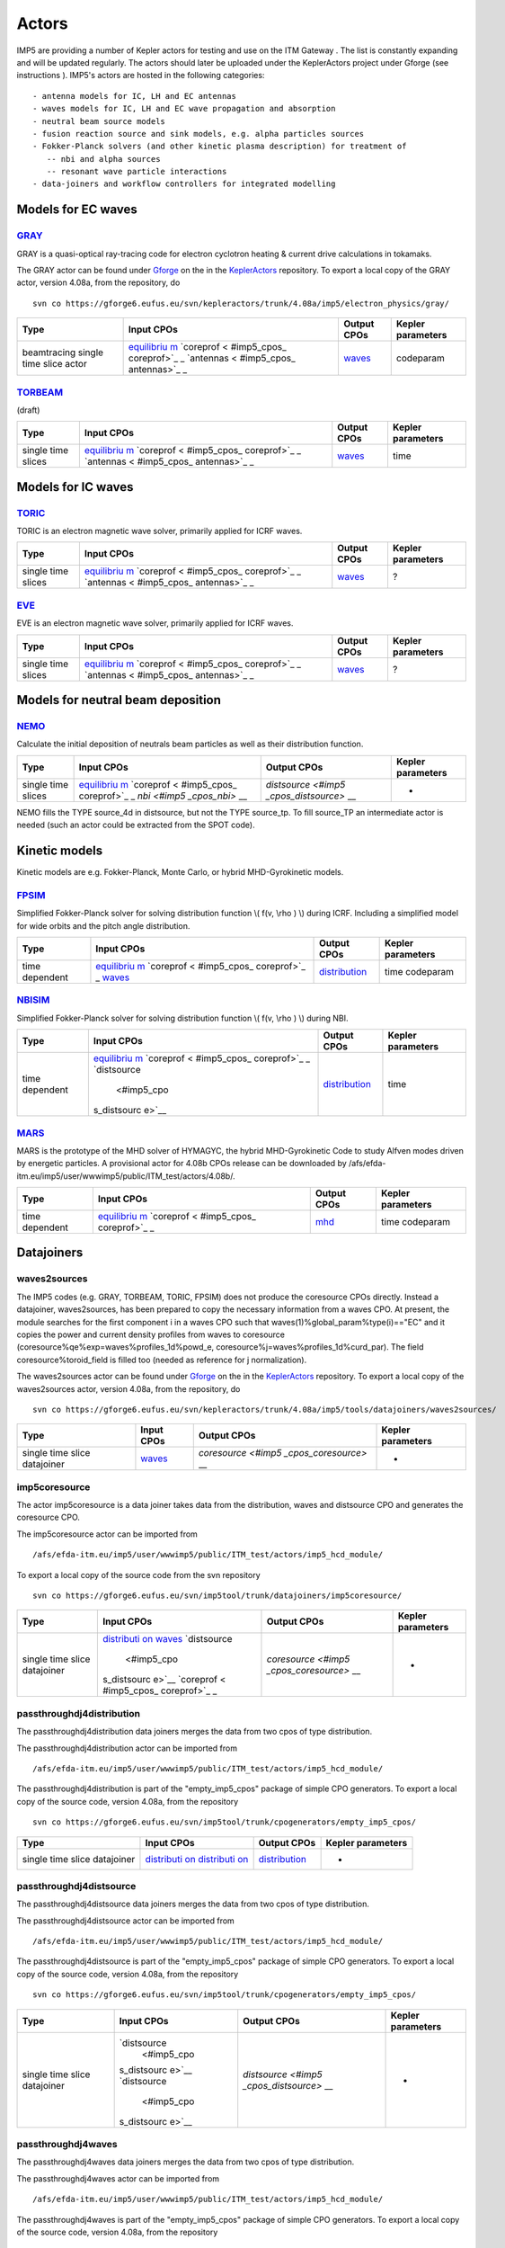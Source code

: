 .. _imp5_actors:

Actors
======

IMP5 are providing a number of
Kepler
actors
for testing and use on the
ITM Gateway
. The list is constantly expanding and will be updated regularly.
The actors should later be uploaded under the
KeplerActors
project under
Gforge
(see
instructions
).
IMP5's actors are hosted in the following categories:
::

   - antenna models for IC, LH and EC antennas
   - waves models for IC, LH and EC wave propagation and absorption
   - neutral beam source models
   - fusion reaction source and sink models, e.g. alpha particles sources
   - Fokker-Planck solvers (and other kinetic plasma description) for treatment of 
      -- nbi and alpha sources
      -- resonant wave particle interactions
   - data-joiners and workflow controllers for integrated modelling

.. _imp5_actors_Models_for_EC_waves:

Models for EC waves
-------------------

.. _imp5_actors_GRAY:

`GRAY <#imp5_listcodes_gray>`__
~~~~~~~~~~~~~~~~~~~~~~~~~~~~~~~

GRAY is a quasi-optical ray-tracing code for electron cyclotron heating
& current drive calculations in tokamaks.

The GRAY actor can be found under `Gforge <https://gforge6.eufus.eu/>`__
on the in the `KeplerActors <#isip_kepleractors>`__ repository. To
export a local copy of the GRAY actor, version 4.08a, from the
repository, do

::

   svn co https://gforge6.eufus.eu/svn/kepleractors/trunk/4.08a/imp5/electron_physics/gray/

+-------------+-------------+--------------------+--------------------+
| Type        | Input CPOs  | Output CPOs        | Kepler parameters  |
+=============+=============+====================+====================+
| beamtracing | `equilibriu | `waves <#imp5_cpos | codeparam          |
| single time | m <#imp5_cp | _waves>`__         |                    |
| slice actor | os_equilibr |                    |                    |
|             | ium>`__     |                    |                    |
|             | `coreprof < |                    |                    |
|             | #imp5_cpos_ |                    |                    |
|             | coreprof>`_ |                    |                    |
|             | _           |                    |                    |
|             | `antennas < |                    |                    |
|             | #imp5_cpos_ |                    |                    |
|             | antennas>`_ |                    |                    |
|             | _           |                    |                    |
+-------------+-------------+--------------------+--------------------+

.. _imp5_actors_TORBEAM:

`TORBEAM <#imp5_listcodes_torbeam>`__
~~~~~~~~~~~~~~~~~~~~~~~~~~~~~~~~~~~~~

(draft)

+-------------+-------------+--------------------+--------------------+
| Type        | Input CPOs  | Output CPOs        | Kepler parameters  |
+=============+=============+====================+====================+
| single time | `equilibriu | `waves <#imp5_cpos | time               |
| slices      | m <#imp5_cp | _waves>`__         |                    |
|             | os_equilibr |                    |                    |
|             | ium>`__     |                    |                    |
|             | `coreprof < |                    |                    |
|             | #imp5_cpos_ |                    |                    |
|             | coreprof>`_ |                    |                    |
|             | _           |                    |                    |
|             | `antennas < |                    |                    |
|             | #imp5_cpos_ |                    |                    |
|             | antennas>`_ |                    |                    |
|             | _           |                    |                    |
+-------------+-------------+--------------------+--------------------+

.. _imp5_actors_Models_for_IC_waves:

Models for IC waves
-------------------

.. _imp5_actors_TORIC:

`TORIC <#imp5_listcodes_toric>`__
~~~~~~~~~~~~~~~~~~~~~~~~~~~~~~~~~

TORIC is an electron magnetic wave solver, primarily applied for ICRF
waves.

+-------------+-------------+--------------------+--------------------+
| Type        | Input CPOs  | Output CPOs        | Kepler parameters  |
+=============+=============+====================+====================+
| single time | `equilibriu | `waves <#imp5_cpos | ?                  |
| slices      | m <#imp5_cp | _waves>`__         |                    |
|             | os_equilibr |                    |                    |
|             | ium>`__     |                    |                    |
|             | `coreprof < |                    |                    |
|             | #imp5_cpos_ |                    |                    |
|             | coreprof>`_ |                    |                    |
|             | _           |                    |                    |
|             | `antennas < |                    |                    |
|             | #imp5_cpos_ |                    |                    |
|             | antennas>`_ |                    |                    |
|             | _           |                    |                    |
+-------------+-------------+--------------------+--------------------+

.. _imp5_actors_EVE:

`EVE <#imp5_listcodes_eve>`__
~~~~~~~~~~~~~~~~~~~~~~~~~~~~~

EVE is an electron magnetic wave solver, primarily applied for ICRF
waves.

+-------------+-------------+--------------------+--------------------+
| Type        | Input CPOs  | Output CPOs        | Kepler parameters  |
+=============+=============+====================+====================+
| single time | `equilibriu | `waves <#imp5_cpos | ?                  |
| slices      | m <#imp5_cp | _waves>`__         |                    |
|             | os_equilibr |                    |                    |
|             | ium>`__     |                    |                    |
|             | `coreprof < |                    |                    |
|             | #imp5_cpos_ |                    |                    |
|             | coreprof>`_ |                    |                    |
|             | _           |                    |                    |
|             | `antennas < |                    |                    |
|             | #imp5_cpos_ |                    |                    |
|             | antennas>`_ |                    |                    |
|             | _           |                    |                    |
+-------------+-------------+--------------------+--------------------+

.. _imp5_actors_Models_for_NB_deposition:

Models for neutral beam deposition
----------------------------------

.. _imp5_actors_NEMO:

`NEMO <#imp5_listcodes_nemo>`__
~~~~~~~~~~~~~~~~~~~~~~~~~~~~~~~

Calculate the initial deposition of neutrals beam particles as well as
their distribution function.

+-------------+-------------+--------------------+--------------------+
| Type        | Input CPOs  | Output CPOs        | Kepler parameters  |
+=============+=============+====================+====================+
| single time | `equilibriu | `distsource <#imp5 | -                  |
| slices      | m <#imp5_cp | _cpos_distsource>` |                    |
|             | os_equilibr | __                 |                    |
|             | ium>`__     |                    |                    |
|             | `coreprof < |                    |                    |
|             | #imp5_cpos_ |                    |                    |
|             | coreprof>`_ |                    |                    |
|             | _           |                    |                    |
|             | `nbi <#imp5 |                    |                    |
|             | _cpos_nbi>` |                    |                    |
|             | __          |                    |                    |
+-------------+-------------+--------------------+--------------------+

NEMO fills the TYPE source_4d in distsource, but not the TYPE source_tp.
To fill source_TP an intermediate actor is needed (such an actor could
be extracted from the SPOT code).

.. _imp5_actors_Kinetic_models:

Kinetic models
--------------

Kinetic models are e.g. Fokker-Planck, Monte Carlo, or hybrid
MHD-Gyrokinetic models.

.. _imp5_actors_FPSIM:

`FPSIM <#imp5_listcodes_fpsim>`__
~~~~~~~~~~~~~~~~~~~~~~~~~~~~~~~~~

Simplified Fokker-Planck solver for solving distribution function \\(
f(v, \\rho ) \\) during ICRF. Including a simplified model for wide
orbits and the pitch angle distribution.

+-------------+-------------+--------------------+--------------------+
| Type        | Input CPOs  | Output CPOs        | Kepler parameters  |
+=============+=============+====================+====================+
| time        | `equilibriu | `distribution <#im | time codeparam     |
| dependent   | m <#imp5_cp | p5_cpos_distributi |                    |
|             | os_equilibr | on>`__             |                    |
|             | ium>`__     |                    |                    |
|             | `coreprof < |                    |                    |
|             | #imp5_cpos_ |                    |                    |
|             | coreprof>`_ |                    |                    |
|             | _           |                    |                    |
|             | `waves <#im |                    |                    |
|             | p5_cpos_wav |                    |                    |
|             | es>`__      |                    |                    |
+-------------+-------------+--------------------+--------------------+

.. _imp5_actors_NBISIM:

`NBISIM <#imp5_listcodes_fpsim>`__
~~~~~~~~~~~~~~~~~~~~~~~~~~~~~~~~~~

Simplified Fokker-Planck solver for solving distribution function \\(
f(v, \\rho ) \\) during NBI.

+-------------+-------------+--------------------+--------------------+
| Type        | Input CPOs  | Output CPOs        | Kepler parameters  |
+=============+=============+====================+====================+
| time        | `equilibriu | `distribution <#im | time               |
| dependent   | m <#imp5_cp | p5_cpos_distributi |                    |
|             | os_equilibr | on>`__             |                    |
|             | ium>`__     |                    |                    |
|             | `coreprof < |                    |                    |
|             | #imp5_cpos_ |                    |                    |
|             | coreprof>`_ |                    |                    |
|             | _           |                    |                    |
|             | `distsource |                    |                    |
|             |  <#imp5_cpo |                    |                    |
|             | s_distsourc |                    |                    |
|             | e>`__       |                    |                    |
+-------------+-------------+--------------------+--------------------+

.. _imp5_actors_MARS:

`MARS <#imp5_listcodes_fpsim>`__
~~~~~~~~~~~~~~~~~~~~~~~~~~~~~~~~

MARS is the prototype of the MHD solver of HYMAGYC, the hybrid
MHD-Gyrokinetic Code to study Alfven modes driven by energetic
particles. A provisional actor for 4.08b CPOs release can be downloaded
by /afs/efda-itm.eu/imp5/user/wwwimp5/public/ITM_test/actors/4.08b/.

+-------------+-------------+--------------------+--------------------+
| Type        | Input CPOs  | Output CPOs        | Kepler parameters  |
+=============+=============+====================+====================+
| time        | `equilibriu | `mhd <#imp5_cpos_d | time codeparam     |
| dependent   | m <#imp5_cp | istribution>`__    |                    |
|             | os_equilibr |                    |                    |
|             | ium>`__     |                    |                    |
|             | `coreprof < |                    |                    |
|             | #imp5_cpos_ |                    |                    |
|             | coreprof>`_ |                    |                    |
|             | _           |                    |                    |
+-------------+-------------+--------------------+--------------------+

.. _imp5_actors_misc:

Datajoiners
-----------

.. _imp5_actors_waves2sources:

waves2sources
~~~~~~~~~~~~~

The IMP5 codes (e.g. GRAY, TORBEAM, TORIC, FPSIM) does not produce the
coresource CPOs directly. Instead a datajoiner, waves2sources, has been
prepared to copy the necessary information from a waves CPO. At present,
the module searches for the first component i in a waves CPO such that
waves(1)%global_param%type(i)=="EC" and it copies the power and current
density profiles from waves to coresource
(coresource%qe%exp=waves%profiles_1d%powd_e,
coresource%j=waves%profiles_1d%curd_par). The field
coresource%toroid_field is filled too (needed as reference for j
normalization).

The waves2sources actor can be found under
`Gforge <https://gforge6.eufus.eu/>`__ on the in the
`KeplerActors <#isip_kepleractors>`__ repository. To export a local copy
of the waves2sources actor, version 4.08a, from the repository, do

::

   svn co https://gforge6.eufus.eu/svn/kepleractors/trunk/4.08a/imp5/tools/datajoiners/waves2sources/

+-------------+-------------+--------------------+--------------------+
| Type        | Input CPOs  | Output CPOs        | Kepler parameters  |
+=============+=============+====================+====================+
| single time | `waves <#im | `coresource <#imp5 | -                  |
| slice       | p5_cpos_wav | _cpos_coresource>` |                    |
| datajoiner  | es>`__      | __                 |                    |
+-------------+-------------+--------------------+--------------------+

.. _imp5_actors_imp5coresource:

imp5coresource
~~~~~~~~~~~~~~

The actor imp5coresource is a data joiner takes data from the
distribution, waves and distsource CPO and generates the coresource CPO.

The imp5coresource actor can be imported from

::

   /afs/efda-itm.eu/imp5/user/wwwimp5/public/ITM_test/actors/imp5_hcd_module/

To export a local copy of the source code from the svn repository

::

   svn co https://gforge6.eufus.eu/svn/imp5tool/trunk/datajoiners/imp5coresource/

+-------------+-------------+--------------------+--------------------+
| Type        | Input CPOs  | Output CPOs        | Kepler parameters  |
+=============+=============+====================+====================+
| single time | `distributi | `coresource <#imp5 | -                  |
| slice       | on <#imp5_c | _cpos_coresource>` |                    |
| datajoiner  | pos_distrib | __                 |                    |
|             | ution>`__   |                    |                    |
|             | `waves <#im |                    |                    |
|             | p5_cpos_wav |                    |                    |
|             | es>`__      |                    |                    |
|             | `distsource |                    |                    |
|             |  <#imp5_cpo |                    |                    |
|             | s_distsourc |                    |                    |
|             | e>`__       |                    |                    |
|             | `coreprof < |                    |                    |
|             | #imp5_cpos_ |                    |                    |
|             | coreprof>`_ |                    |                    |
|             | _           |                    |                    |
+-------------+-------------+--------------------+--------------------+

.. _imp5_actors_passthroughdj4distribution:

passthroughdj4distribution
~~~~~~~~~~~~~~~~~~~~~~~~~~

The passthroughdj4distribution data joiners merges the data from two
cpos of type distribution.

The passthroughdj4distribution actor can be imported from

::

   /afs/efda-itm.eu/imp5/user/wwwimp5/public/ITM_test/actors/imp5_hcd_module/

The passthroughdj4distribution is part of the "empty_imp5_cpos" package
of simple CPO generators. To export a local copy of the source code,
version 4.08a, from the repository

::

   svn co https://gforge6.eufus.eu/svn/imp5tool/trunk/cpogenerators/empty_imp5_cpos/

+-------------+-------------+--------------------+--------------------+
| Type        | Input CPOs  | Output CPOs        | Kepler parameters  |
+=============+=============+====================+====================+
| single time | `distributi | `distribution <#im | -                  |
| slice       | on <#imp5_c | p5_cpos_distributi |                    |
| datajoiner  | pos_distrib | on>`__             |                    |
|             | ution>`__   |                    |                    |
|             | `distributi |                    |                    |
|             | on <#imp5_c |                    |                    |
|             | pos_distrib |                    |                    |
|             | ution>`__   |                    |                    |
+-------------+-------------+--------------------+--------------------+

.. _imp5_actors_passthroughdj4distsource:

passthroughdj4distsource
~~~~~~~~~~~~~~~~~~~~~~~~

The passthroughdj4distsource data joiners merges the data from two cpos
of type distribution.

The passthroughdj4distsource actor can be imported from

::

   /afs/efda-itm.eu/imp5/user/wwwimp5/public/ITM_test/actors/imp5_hcd_module/

The passthroughdj4distsource is part of the "empty_imp5_cpos" package of
simple CPO generators. To export a local copy of the source code,
version 4.08a, from the repository

::

   svn co https://gforge6.eufus.eu/svn/imp5tool/trunk/cpogenerators/empty_imp5_cpos/

+-------------+-------------+--------------------+--------------------+
| Type        | Input CPOs  | Output CPOs        | Kepler parameters  |
+=============+=============+====================+====================+
| single time | `distsource | `distsource <#imp5 | -                  |
| slice       |  <#imp5_cpo | _cpos_distsource>` |                    |
| datajoiner  | s_distsourc | __                 |                    |
|             | e>`__       |                    |                    |
|             | `distsource |                    |                    |
|             |  <#imp5_cpo |                    |                    |
|             | s_distsourc |                    |                    |
|             | e>`__       |                    |                    |
+-------------+-------------+--------------------+--------------------+

.. _imp5_actors_passthroughdj4waves:

passthroughdj4waves
~~~~~~~~~~~~~~~~~~~

The passthroughdj4waves data joiners merges the data from two cpos of
type distribution.

The passthroughdj4waves actor can be imported from

::

   /afs/efda-itm.eu/imp5/user/wwwimp5/public/ITM_test/actors/imp5_hcd_module/

The passthroughdj4waves is part of the "empty_imp5_cpos" package of
simple CPO generators. To export a local copy of the source code,
version 4.08a, from the repository

::

   svn co https://gforge6.eufus.eu/svn/imp5tool/trunk/cpogenerators/empty_imp5_cpos/

+-------------+-------------+--------------------+--------------------+
| Type        | Input CPOs  | Output CPOs        | Kepler parameters  |
+=============+=============+====================+====================+
| single time | `waves <#im | `waves <#imp5_cpos | -                  |
| slice       | p5_cpos_wav | _waves>`__         |                    |
| datajoiner  | es>`__      |                    |                    |
|             | `waves <#im |                    |                    |
|             | p5_cpos_wav |                    |                    |
|             | es>`__      |                    |                    |
+-------------+-------------+--------------------+--------------------+

.. _imp5_actors_misc:

CPO generators
--------------

.. _imp5_actors_writeECant:

writeECant
~~~~~~~~~~

For testing purposes this module, writeECant, was prepared to write a
single time slice antennas CPO, providing the antenna parameters in XML
format. Maybe it is better to have a parameters subset (power,
orientation angles) passed as separate float values in a future version
(workflows with antenna controlled in "real time" ?).

The writeECant actor can be found under
`Gforge <https://gforge6.eufus.eu/>`__ on the in the
`KeplerActors <#isip_kepleractors>`__ repository. To export a local copy
of the writeECant actor, version 4.08a, from the repository, do

::

   svn co https://gforge6.eufus.eu/svn/kepleractors/trunk/4.08a/imp5/tools/cpogenerators/writeECant/

+-------------+-------------+--------------------+--------------------+
| Type        | Input CPOs  | Output CPOs        | Kepler parameters  |
+=============+=============+====================+====================+
| single time | topinfo     | `antennas <#imp5_c | -                  |
| slice Write | (dummy      | pos_antennas>`__   |                    |
| test CPO    | input to    |                    |                    |
|             | allow       |                    |                    |
|             | building a  |                    |                    |
|             | Kepler      |                    |                    |
|             | actor)      |                    |                    |
+-------------+-------------+--------------------+--------------------+

.. _imp5_actors_icantmu:

icantmu
~~~~~~~

Mock-up ICRF antenna.

tar-file containing exported actor stored in
/afs/efda-itm.eu/imp5/user/wwwimp5/public/ITM_test/actors/.

+-------------+-------------+--------------------+--------------------+
| Type        | Input CPOs  | Output CPOs        | Kepler parameters  |
+=============+=============+====================+====================+
| single time | ?           | `antennas <#imp5_c | ?                  |
| slice Write |             | pos_antennas>`__   |                    |
| test CPO    |             |                    |                    |
+-------------+-------------+--------------------+--------------------+

.. _imp5_actors_nbisetup:

nbisetup
~~~~~~~~

Generate an `nbi <#imp5_cpos_nbi>`__ CPO.

+-------------+-------------+--------------------+--------------------+
| Type        | Input CPOs  | Output CPOs        | Kepler parameters  |
+=============+=============+====================+====================+
| single time | ?           | `nbi <#imp5_cpos_n | ?                  |
| slice Write |             | bi>`__             |                    |
| test CPO    |             |                    |                    |
+-------------+-------------+--------------------+--------------------+

.. _imp5_actors_easyic:

easyic
~~~~~~

Mock-up Fokker-Planck solver for ICRF. Only for testing.

tar-file containing exported actor stored in
/afs/efda-itm.eu/imp5/user/wwwimp5/public/ITM_test/actors/.

+-------------+-------------+--------------------+--------------------+
| Type        | Input CPOs  | Output CPOs        | Kepler parameters  |
+=============+=============+====================+====================+
| single time | `equilibriu | `distribution <#im | -                  |
| slice Write | m <#imp5_cp | p5_cpos_distributi |                    |
| test CPO    | os_equilibr | on>`__             |                    |
|             | ium>`__     |                    |                    |
|             | `coreprof < |                    |                    |
|             | #imp5_cpos_ |                    |                    |
|             | coreprof>`_ |                    |                    |
|             | _           |                    |                    |
|             | `waves <#im |                    |                    |
|             | p5_cpos_wav |                    |                    |
|             | es>`__      |                    |                    |
+-------------+-------------+--------------------+--------------------+

.. _imp5_actors_icdepmu:

icdepmu
~~~~~~~

Mock-up of ICRF wave codes which writes the waves CPO.

tar-file containing exported actor stored in
/afs/efda-itm.eu/imp5/user/wwwimp5/public/ITM_test/actors/.

+-------------+-------------+--------------------+--------------------+
| Type        | Input CPOs  | Output CPOs        | Kepler parameters  |
+=============+=============+====================+====================+
| single time | `equilibriu | `waves <#imp5_cpos | -                  |
| slices      | m <#imp5_cp | _waves>`__         |                    |
|             | os_equilibr |                    |                    |
|             | ium>`__     |                    |                    |
|             | `coreprof < |                    |                    |
|             | #imp5_cpos_ |                    |                    |
|             | coreprof>`_ |                    |                    |
|             | _           |                    |                    |
+-------------+-------------+--------------------+--------------------+

